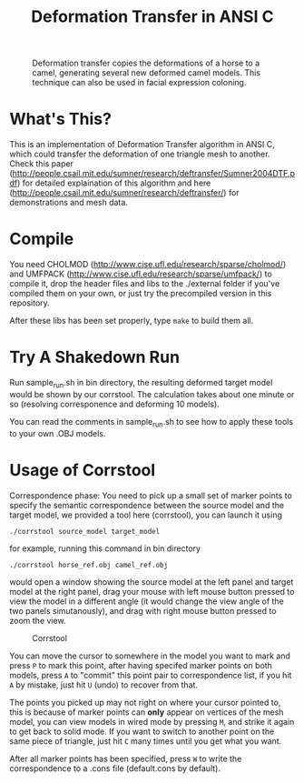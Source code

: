 #+TITLE: Deformation Transfer in ANSI C

#+CAPTION: Deformation transfer copies the deformations of a horse to a camel, generating several new deformed camel models. This technique can also be used in facial expression coloning.
#+LABEL:   demonstration
[[https://github.com/Golevka/deformation-transfer/raw/master/RESULTS/dt-horse-camel-face-head.png]]


* What's This?

This is an implementation of Deformation Transfer algorithm in ANSI C, which could transfer the deformation of one triangle mesh to another. Check this paper (http://people.csail.mit.edu/sumner/research/deftransfer/Sumner2004DTF.pdf) for detailed explaination of this algorithm and here
(http://people.csail.mit.edu/sumner/research/deftransfer/) for demonstrations
and mesh data.


* Compile

You need CHOLMOD (http://www.cise.ufl.edu/research/sparse/cholmod/) and UMFPACK (http://www.cise.ufl.edu/research/sparse/umfpack/) to compile it, drop the header files and libs to the ./external folder if you've compiled them on your own, or just try the precompiled version in this repository.

After these libs has been set properly, type =make= to build them all.


* Try A Shakedown Run

Run sample_run.sh in bin directory, the resulting deformed target model would be shown by our corrstool. The calculation takes about one minute or so (resolving corresponence and deforming 10 models).

[[https://github.com/Golevka/deformation-transfer/raw/master/RESULTS/shakedown_run.png]]

You can read the comments in sample_run.sh to see how to apply these tools to your own .OBJ models.


* Usage of Corrstool

Correspondence phase: You need to pick up a small set of marker points to specify the semantic correspondence between the source model and the target model, we provided a tool here (corrstool), you can launch it using

#+BEGIN_SRC shell
    ./corrstool source_model target_model
#+END_SRC

for example, running this command in bin directory
    
#+BEGIN_SRC shell
    ./corrstool horse_ref.obj camel_ref.obj
#+END_SRC
     
would open a window showing the source model at the left panel and target model at the right panel, drag your mouse with left mouse button pressed to view the model in a different angle (it would change the view angle of the two panels simutanously), and drag with right mouse button pressed to zoom the view.

#+CAPTION: Corrstool
#+LABEL:   corrstool
[[https://github.com/Golevka/deformation-transfer/raw/master/RESULTS/correstool.png]]

You can move the cursor to somewhere in the model you want to mark and press
=P= to mark this point, after having specifed marker points on both models,
press =A= to "commit" this point pair to correspondence list, if you hit =A= by
mistake, just hit =U= (undo) to recover from that.

The points you picked up may not right on where your cursor pointed to, this is
because of marker points can *only* appear on vertices of the mesh model, you can
view models in wired mode by pressing =M=, and strike it again to get back to
solid mode. If you want to switch to another point on the same piece of triangle, 
just hit =C= many times until you get what you want.

[[https://github.com/Golevka/deformation-transfer/raw/master/RESULTS/wired_mode.png]]

After all marker points has been specified, press =W= to write the
correspondence to a .cons file (default.cons by default).
